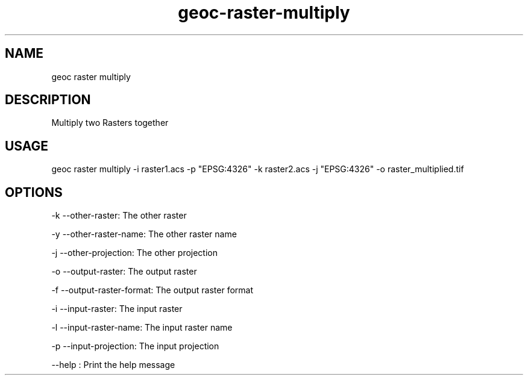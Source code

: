 .TH "geoc-raster-multiply" "1" "22 December 2014" "version 0.1"
.SH NAME
geoc raster multiply
.SH DESCRIPTION
Multiply two Rasters together
.SH USAGE
geoc raster multiply -i raster1.acs -p "EPSG:4326" -k raster2.acs -j "EPSG:4326" -o raster_multiplied.tif
.SH OPTIONS
-k --other-raster: The other raster
.PP
-y --other-raster-name: The other raster name
.PP
-j --other-projection: The other projection
.PP
-o --output-raster: The output raster
.PP
-f --output-raster-format: The output raster format
.PP
-i --input-raster: The input raster
.PP
-l --input-raster-name: The input raster name
.PP
-p --input-projection: The input projection
.PP
--help : Print the help message
.PP
